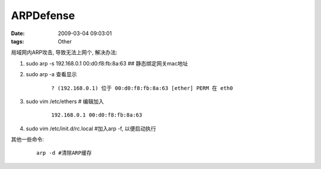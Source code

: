 ARPDefense
===================

:date: 2009-03-04 09:03:01
:tags: Other

局域网内ARP攻击, 导致无法上网个, 解决办法:

1) sudo arp -s 192.168.0.1 00:d0:f8:fb:8a:63 ## 静态绑定网关mac地址
2) sudo arp -a 查看显示

    ::

        ? (192.168.0.1) 位于 00:d0:f8:fb:8a:63 [ether] PERM 在 eth0

3) sudo vim /etc/ethers # 编辑加入

    ::

        192.168.0.1 00:d0:f8:fb:8a:63

4) sudo vim /etc/init.d/rc.local #加入arp -f, 以便启动执行

其他一些命令:

    ::

        arp -d #清除ARP缓存
